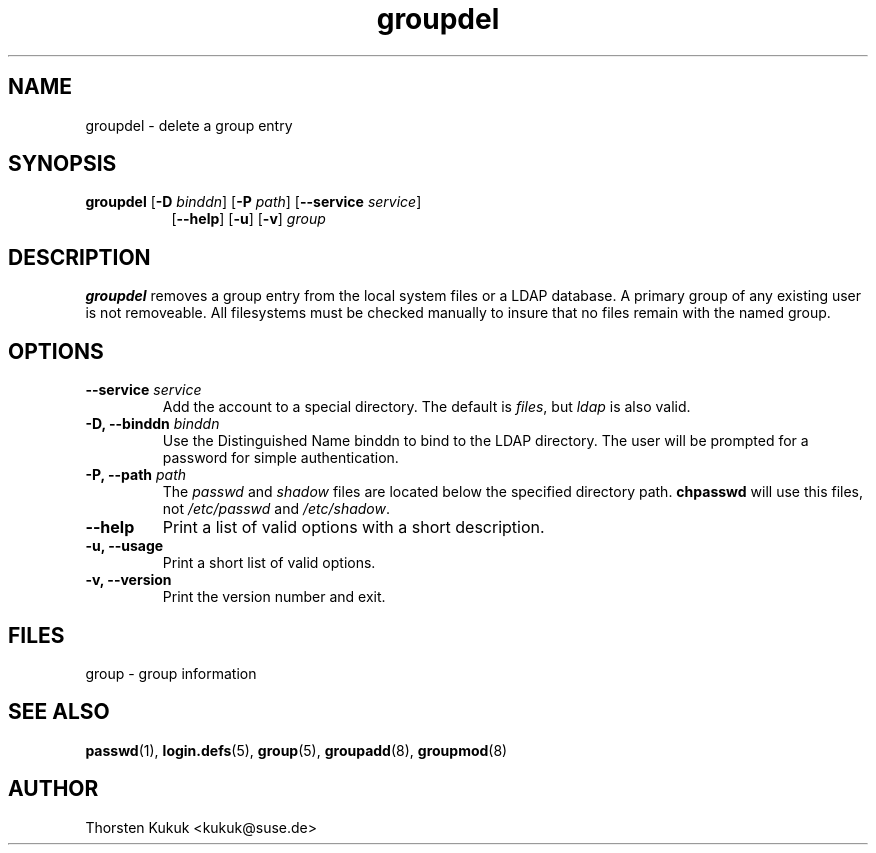 .\" -*- nroff -*-
.\" Copyright (C) 2003 Thorsten Kukuk
.\" Author: Thorsten Kukuk <kukuk@suse.de>
.\"
.\" This program is free software; you can redistribute it and/or modify
.\" it under the terms of the GNU General Public License version 2 as
.\" published by the Free Software Foundation.
.\"
.\" This program is distributed in the hope that it will be useful,
.\" but WITHOUT ANY WARRANTY; without even the implied warranty of
.\" MERCHANTABILITY or FITNESS FOR A PARTICULAR PURPOSE.  See the
.\" GNU General Public License for more details.
.\"
.\" You should have received a copy of the GNU General Public License
.\" along with this program; if not, write to the Free Software Foundation,
.\" Inc., 59 Temple Place - Suite 330, Boston, MA 02111-1307, USA.
.\"
.TH groupdel 8 "October 2003" "pwdutils"
.SH NAME
groupdel \- delete a group entry
.SH SYNOPSIS
.TP 8
\fBgroupdel\fR [\fB-D \fIbinddn\fR] [\fB-P \fIpath\fR] [\fB--service \fIservice\fR]
.br
[\fB--help\fR] [\fB-u\fR] [\fB-v\fR] \fIgroup\fR
.SH DESCRIPTION
\fBgroupdel\fR removes a group entry from the local system files or
a LDAP database. A primary group of any existing user is not removeable.
All filesystems must be checked manually to insure that no
files remain with the named group.
.SH OPTIONS
.TP
.BI "\-\-service" " service"
Add the account to a special directory. The default is \fIfiles\fR,
but \fIldap\fR is also valid.
.TP
.BI "\-D, \-\-binddn" " binddn"
Use the Distinguished Name binddn to bind to the LDAP directory.
The user will be prompted for a password for simple authentication.
.TP
.BI "\-P, \-\-path" " path"
The \fIpasswd\fR and \fIshadow\fR files are located below
the specified directory path. \fBchpasswd\fR will use this files,
not \fI/etc/passwd\fR and \fI/etc/shadow\fR.
.TP
.B "\-\-help"
Print a list of valid options with a short description.
.TP
.B "\-u, \-\-usage"
Print a short list of valid options.
.TP
.B "\-v, \-\-version"
Print the version number and exit.
.SH FILES
group \- group information
.SH SEE ALSO
.BR passwd (1),
.BR login.defs (5),
.BR group (5),
.BR groupadd (8),
.BR groupmod (8)
.SH AUTHOR
Thorsten Kukuk <kukuk@suse.de>
